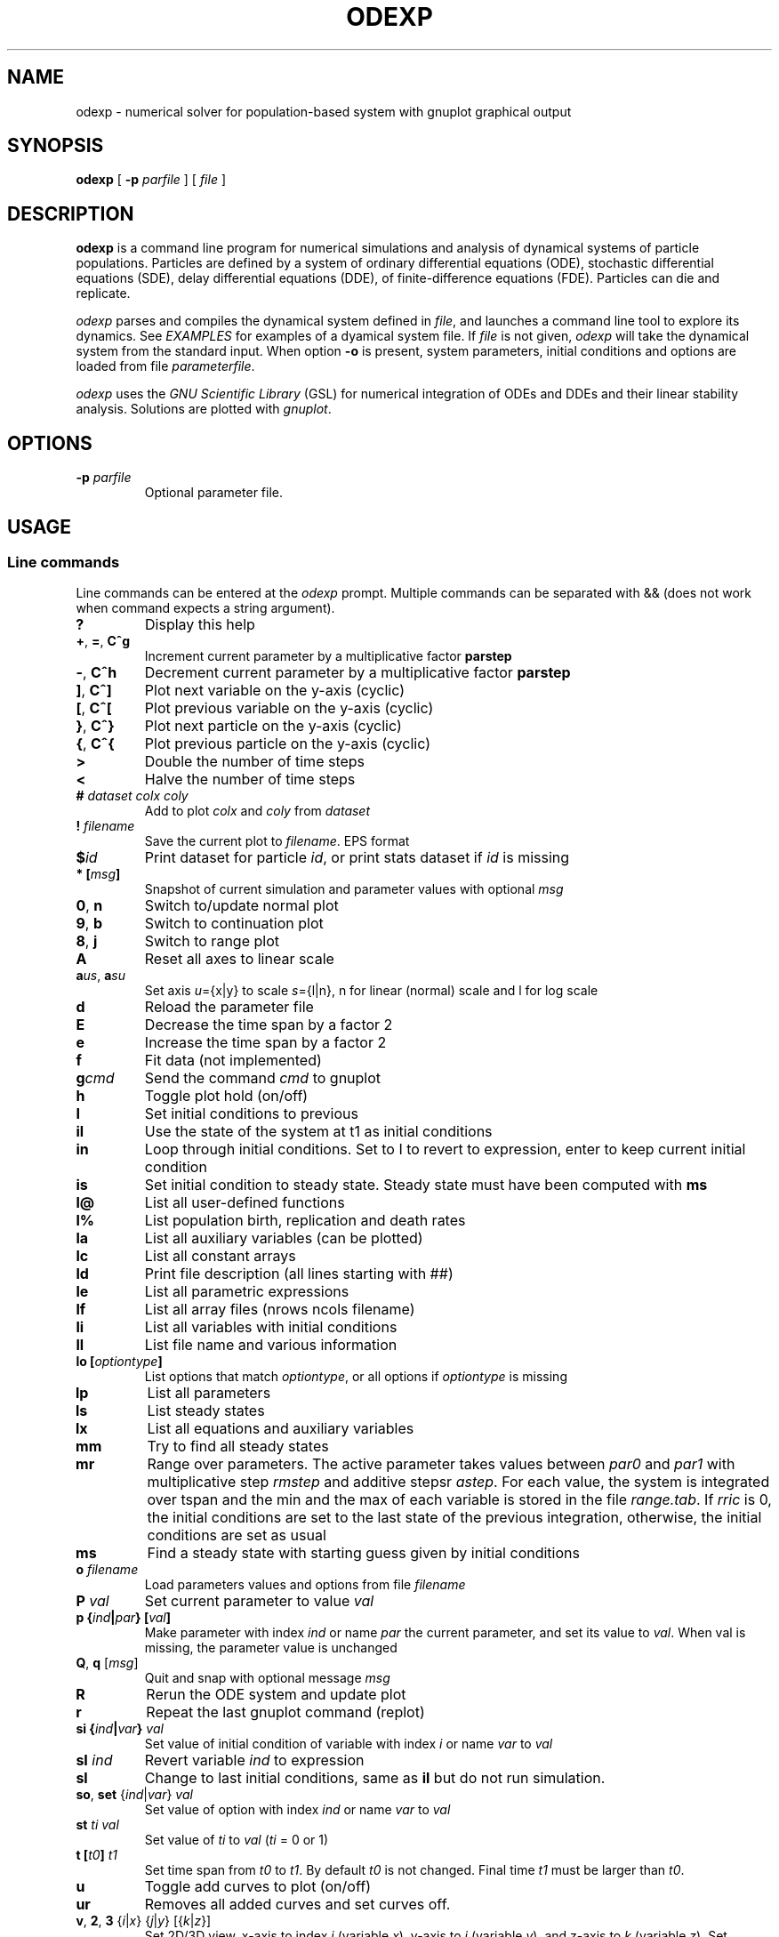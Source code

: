 .\" 
.TH ODEXP 1 "25/10/2018" "version 1.0" "Documentation" 
.SH NAME
odexp \- numerical solver for population-based system with gnuplot graphical output
.SH SYNOPSIS
.B "odexp "
[
.B \-p
.I parfile
] [
.I file
]
.SH DESCRIPTION
.B odexp 
is a command line program for numerical simulations and analysis of dynamical systems of particle populations.
Particles are defined by a system of ordinary differential equations (ODE), stochastic differential equations (SDE),
delay differential equations (DDE), of finite-difference equations (FDE). 
Particles can die and replicate. 

\fIodexp\fR parses and compiles the dynamical system defined in \fIfile\fR, and launches a command line tool
to explore its dynamics. See \fIEXAMPLES\fR for examples of a dyamical system file.
If \fIfile\fR is not given, \fIodexp\fR will take the dynamical system from the standard input.
When option \fB\-o\fR is present, system parameters, initial conditions and options are loaded from file \fIparameterfile\fR. 

\fIodexp\fR uses the \fIGNU Scientific Library\fR (GSL) for numerical integration of ODEs and DDEs and their
linear stability analysis. 
Solutions are plotted with \fIgnuplot\fR.

.SH OPTIONS

.TP 
.BI \-p " parfile"
Optional parameter file.

.SH USAGE 

.SS Line commands
Line commands can be entered at the \fIodexp\fR prompt. Multiple commands can be separated with && (does not
work when command expects a string argument).

.TP
.B ?              
Display this help
.TP
.BR + ", " = ", " C^g 
Increment current parameter by a multiplicative factor \fBparstep\fR 
.TP 
.BR - ", " C^h
Decrement current parameter by a multiplicative factor \fBparstep\fR
.TP
.BR ] ", " C^]    
Plot next variable on the y-axis (cyclic)
.TP
.BR [ ", " C^[ 
Plot previous variable on the y-axis (cyclic)
.TP
.BR } ", " C^}
Plot next particle on the y-axis (cyclic)
.TP
.BR { ", " C^{
Plot previous particle on the y-axis (cyclic)
.TP
.B >
Double the number of time steps 
.TP
.B <
Halve the number of time steps 
.TP
.BI "# " dataset " " colx  " " coly 
Add to plot \fIcolx\fR and \fIcoly\fR from \fIdataset\fR
.TP
.BI "! " filename   
Save the current plot to \fIfilename\fR. EPS format
.TP
.BI $ id   
Print dataset for particle \fIid\fR, or print stats dataset if \fIid\fR is missing
.TP
.BI * " " [ msg ]        
Snapshot of current simulation and parameter values with optional \fImsg\fR 
.TP
.BR 0 ", " n 
Switch to/update normal plot 
.TP
.BR 9 ", " b
Switch to continuation plot
.TP
.BR 8 ", " j
Switch to range plot
.TP
.B A 
Reset all axes to linear scale 
.TP
.BR a\fIus\fR ", " a\fIsu\fR
Set axis \fIu\fR={x|y} to scale \fIs\fR={l|n}, n for linear (normal) scale and l for log scale 
.TP
.B d              
Reload the parameter file 
.TP
.B E
Decrease the time span by a factor 2
.TP
.B e
Increase the time span by a factor 2
.TP
.B f       
Fit data (not implemented)
.TP
.BI g cmd        
Send the command \fIcmd\fR to gnuplot 
.TP
.B h              
Toggle plot hold (on/off) 
.TP
.B I              
Set initial conditions to previous 
.TP
.B il            
Use the state of the system at t1 as initial conditions 
.TP 
.B in            
Loop through initial conditions. 
Set to I to revert to expression, enter to keep current initial condition
.TP
.B is            
Set initial condition to steady state. 
Steady state must have been computed with \fBms\fR
.TP
.B l@            
List all user-defined functions 
.TP
.B l%            
List population birth, replication and death rates 
.TP
.B la            
List all auxiliary variables (can be plotted)
.TP 
.B lc            
List all constant arrays
.TP
.B ld            
Print file description (all lines starting with ##)  
.TP
.B le            
List all parametric expressions
.TP 
.B lf            
List all array files (nrows ncols filename)
.TP
.B li            
List all variables with initial conditions 
.TP
.B ll          
List file name and various information 
.TP
.BI lo " " [ optiontype ]         
List options that match \fIoptiontype\fR, or all options if \fIoptiontype\fR is missing
.TP
.B lp            
List all parameters 
.TP
.B ls            
List steady states
.TP 
.B lx            
List all equations and auxiliary variables 
.TP
.B mm            
Try to find all steady states 
.TP
.B mr 
Range over parameters. The active parameter takes values between 
.I par0 
and 
.I par1 
with multiplicative step 
.I rmstep 
and additive stepsr
.IR astep . 
For each value, the system is
integrated over tspan and the min and the max of each variable is stored in the file 
.IR range.tab . 
If 
.I rric 
is 0, the initial conditions are set to the last state of the previous integration, 
otherwise, the initial conditions are set as usual

.TP
.B ms            
Find a steady state with starting guess given by initial conditions 
.TP
.BI "o " filename  
Load parameters values and options from file \fIfilename\fR 
.TP
.BI "P " val        
Set current parameter to value \fIval\fR
.TP
.BI p " " { ind | par } " " [ val ]     
Make parameter with index \fIind\fR or name \fIpar\fR the current parameter, and set its value to \fIval\fR.
When val is missing, the parameter value is unchanged
.TP
.BR Q ", " q " " \fR[\fImsg\fR]        
Quit and snap with optional message \fImsg\fR 
.TP
.B R
Rerun the ODE system and update plot
.TP
.B r
Repeat the last gnuplot command (replot)
.TP
.BI si " " { ind | var } " val"   
Set value of initial condition of variable with index \fIi\fR or name \fIvar\fR to \fIval\fR
.TP
.BI "sI " ind         
Revert variable \fIind\fR to expression
.TP
.B sl            
Change to last initial conditions, same as \fBil\fR but do not run simulation.
.TP
.BR so ", " set " " \fR{\fIind\fR|\fIvar\fR} " " \fIval\fR   
Set value of option with index \fIind\fR or name \fIvar\fR to \fIval\fR
.TP
.BI "st " ti " " val   
Set value of \fIti\fR to 
.I val 
(\fIti\fR = 0 or 1) 
.TP
.BI t " " [ t0 ] " t1"
Set time span from \fIt0\fR to \fIt1\fR. 
By default 
.I t0 
is not changed. 
Final time \fIt1\fR must be larger than \fIt0\fR.
.TP
.B u              
Toggle add curves to plot (on/off) 
.TP
.B ur              
Removes all added curves and set curves off.
.TP
.BR v ", " 2 ", " 3 " " \fR{\fIi\fR|\fIx\fR} " " \fR{\fIj\fR|\fIy\fR} " " \fR[{\fIk\fR|\fIz\fR}]      
Set 2D/3D view, x-axis to index \fIi\fR (variable \fIx\fR), y-axis to \fIj\fR (variable \fIy\fR), 
and z-axis to \fIk\fR (variable \fIz\fR). 
Set variable to T or index -1 for time.
\fB2\fR takes only the first two arguments, and the \fB3\fR takes the three arguments
.TP
.B w 
List all particle states 
.TP
.BI x " " { ind | var }
Plot variable with index \fIind\fR or name \fIvar\fR on the x-axis
.TP
.BI y " " { ind | var }
Plot variable with index \fIind\fR or name \fIvar\fR on the y-axis

.SS Dyamical system keywords
A dynamical system is specified in a text file with lines starting with keywords for defining equations, parameters, options, etc. Keywords are case-insensitive. 

.TP
.BR PAR [ARAMETERS] 
Parameters. Must be numerical (double, int or long). Syntax:

.nf
PAR \fIname\fR \fIvalue\fR [ {\fIattributefR; ...} ] [ # \fIcomment\fR ] 
.fi

Parameters appear in the list of parameters. 
They can be modified from within odexp and can be ranged over. 
\fIname\fR must be a valid C variable name. 
\fIvalue\fR must be a constant number; by default a double, but can be 
an integer with attribute \fItype\fR = int or  \fItype\fR = long.
Parameters are declared in name value pairs, separated by commas  (,), or one parameter per line.
Parameters are common to all particles.
The prefix PAR is optional when one parameter is declare on a single line

Examples
.nf
PAR a 0.1, b 0.2

a 0.1 # ok
a 0.1, b 0.2 # not ok

PAR a 0.1 {unused} # attribute unused for unused parameters
PAR b 0.2 {inexpr} # attribute inexpr for parameters only used in expression
PAR c 0.3 {pop}    # attribute pop    for parameters only used in population-specific terms
PAR d 0.4 {every}  # attribute every  for parameters used in expressions, population and equations

PAR a 1 {type=int} # type integer. Warning this comment end at the comma: b is another parameter!, b 2.3 
.fi

Implicit initial condition. If \fIvar\fR is a dynamical variable, the declaration 

.nf
PAR var_0 0.5 
.fi

declares the parameter \fIvar_0\fR, sets it to 0.5 and implicitly declares the initial condition INIT \fIvar\fR 
\fIvar_0\fR.

.TP
.BR EXPR [ESSION]
Expressions. Expressions are function of the parameters. They cannot be modified. 
Syntax:

.nf
EXPR \fIname\fR \fIexpression\fR [ {\fIattributefR; ...} ] [ # \fIcomment\fR ] 
.fi

Expressions are particle-dependent. They are evaluated at the birth of a particle and are constant
for the lifetime of the particle. Use \fIATBIRTH\fR and \fIATREPLI\fR to specify particle-dependent expressions. 

Examples

.nf
E c a*a
E rand_array[i=0:5] -1 + 2*rand01[i]
E is_ancestor ATBIRTH*1 + ATREPLI*0
.fi

.TP
.B AUX 
Auxiliary variables. Auxiliary variables depend on parameters, expressions and dynamical variables. 
Syntax:

.nf
AUX \fIname\fR \fIexpression\fR [ {\fIattributefR; ...} ] [ # \fIcomment\fR ] 
.fi

They are declared as Name Expression pairs, and must be scalars or one-dimensional arrays.
Auxiliary variables are useful to monitor quantities that depend on the dynamical variables. They can be 
plotted, and their values are recorded in the output file current.tab. 
Auxiliary functions are particle-dependent. They are evaluated at each time step.

.nf
A d sqrt(x+c)
A a[i=0:5] X[i]*X[i]
A norm_x sqrt(sum(a,5))
A norm_x2 dotprod(X,X,5)
.fi

.TP
.B D/DT
Dynamical variables. Dynamical variables are the dependent variables of the ODE system.
Syntax:

.nf
d\fIname\fR/dt = \fIrhs\fR [ {\fIattributefR; ...} ] [ # \fIcomment\fR ] 
.fi

Dynamical variable \fIname\fR is declared as d\fIname\fR/dt followed by = and the \fIrhs\fR of the equation

.nf
dx/dt = -a*x
.fi

.TP
.BR INIT [IAL]
Initial conditions. 
Syntax:

.nf
INIT \fIname\fR \fIexpression\fR [ {\fIattributefR; ...} ] [ # \fIcomment\fR ] 
.fi

Initial conditions can be numerical, or can be expression that depend on parameters or expressions.
For each equation D/DT, there must be an INIT with the corresponding \fIname\fR. 
If initial conditions are expressions, their values can be overruled or reset in odexp.

.nf
I x 1.0
I x b
.fi

.TP
.BR OPT [IONS]
Options. Options can be preset. 

.nf
O x x1         # set x-axis to plot x1
O reltol 1e-3  # set ode solver reltol to 1e-3
.fi

.TP
.B TIME [SPAN]
Timespan. Time span is an array of the form t0 ti ... t1 where t0 and t1 are the initial and final times. 
Intermediate values ti are stopping time, where the system is reset to initial condition. This is useful when systems
are discontinuous, and variable need to be reset at known timepoints.

.nf
T 0 10
T 0 10 20 50 100
.fi

.TP
.B ST [ATIC]
Static variable. Must be numerical. Static variables cannot be modified.

.nf
S MY_PI 3.14
.fi

.TP
.B CONST [ANT]
Constant array. Must be numerical array. Constant arrays cannot be modified.
Constant arrays can be of any dimensions. Useful for arrays of small sizes. 

.nf
C MY_ARRAY[2][3] { {1.1, 1.2, 1.3}, {2.1, 2.2, 2.3} }
.fi

.TP
.B FI [LE]
Constant array from file. Syntax:

.nf
INIT \fIname\fR \fInrows\fR \fIncols\fR \fIfilename\fR 
.fi

where \fInrows\fR \fIncols\fR are the number of rows and columns in the file \fIfilename\fR.
\fIfilename\fR is a text file containing a space delimited array of doubles.

.TP
.B @
User-defined function.

.nf
@ my_fun_name (x, y, z) = x*x+y+z 
.fi

is interpreted as

.nf
double my_fun_name(double x,double y, double z) = { return x*x+y+z; } 
.fi

.nf
@ mean(*x) = sum(x,LENTGH_X)/LENTGH_X 
.fi

is interpreted as

.nf
double mean(double *x) { return sum(x,LENTGH_X)/LENTGH_X }
.fi

.nf
@ myatan( x, *p) = ({ \
  double scale = *(double*)p; \
  x *= scale; \
  atan(x); \
})
.fi

is interpreted as

.nf
double  myatan(double x, double *p)
{
    double scale = *(double*)p;
    x *= scale;
    return atan(x);
}
.fi

The function \fIsum\fR is a helper function (see below for a list of helper functions). 

.SS Population-specific declarations (%)

.TP
.B %BIRTH 
Particle (de novo) birth rate

.nf
%BIRTH 0.1 /* set birth rate to 0.1 per unit time */
%BIRTH 1.0/(10 + \fIPOP_SIZE\fR) /* set birth rate to a function of the total partice number \fIPOP_SIZE\fR */
.fi

.TP
.B %DEATH 
Particle death rate

.nf
%DEATH 0.01 /* constant particle death rate */
%DEATH \fIvar_death_rate\fR /* set death rate to \fIvar_death_rate\fR */
.fi

.TP
.B %REPLI
Particle replication rate

.TP
.B %C
Coupling term. 
This is of the form PSI[i] = 1/POP_SIZE*sum_{j=1}^POP_SIZE \fIphi\fR(x[j],x[i]), where \fIphi\fR is a function of two variables. The declaration is

.nf
%C PSI
phi(OY("x"),MY("x"))
.fi

The coupling term PSI take a value for each particle.

.TP
.B %M
Mean field. 
This is of the form MF = 1/POP_SIZE*sum(j=1) \fIphi\fR(x[j]), where \fIphi\fR depend only on one variable.

.nf
%M MF phi(MY("x"))
.fi

The mean field term in an average over the population, and take a single value.

.SS Macros

.TP
.B DWDT
Gaussian, uncorrelated white noise ~ N(0,1), as the derivative of the Wiener process. 
The stochastic differential equation 

.nf
dx/dt = -theta(x - mu)*x + sigma*DWDT
.fi

would have as a solution x(t) the Ornstein-Uhlenbeck process, centered at mu, with sigma a diffusion constant and
theta a dissipation rate constant.

.TP
.B POP_SIZE
Total number of particles. 

.TP
.B OY("var") " " (OE,OA)
Used in %C to iterate over all particles; var is a dynamical variable (Y), expression (E) or auxiliary variable (A).

.TP
.B MY("var") " " (ME,MA) 
Used in %C and %M to denote the current particle; var is a dynamical variable (Y), expression (E) or auxiliary variable (A).

.TP
.B SY("var") " " (SE,SA)
Value of the current particle's sister var. Useful to specify what happens when particle replicates. var is a dynamical variable (Y), expression (E) or auxiliary variable (A).

.TP
.B ATBIRTH 
logical variable indicating if the particle is just born.

.TP
.B ATREPLI 
logical variable indicating if the particle is replicating.

.TP
.B ISDAUGHTER 
logical variable indicating if the particle is the daughter. 
This is nonzero only at replication (
.B ATREPLI 
= 1). 
The daughter particle is the newly formed particle. 
At replication, the daughter particle is created from the mother particle by copy. 
Then, the mother particle is updated and becomes the sister particle. 
The daughter is then updated, and can refer to the sister particle with 
.B SE 
and 
.BR SY .

.TP
.B ISMOTHER 
logical variable indicating if the particle is the mother. 
This is nonzero only at replication (
.B ATREPLI 
= 1).

.TP
.B ID 
Particle ID

.SS Numerical and graphical options

See the list of options with line commdand \fBlo\fR.

.SS Functions acting on arrays
.TP
.BR \fIdouble\fR " " sum\fR(\fIdouble " " \fI*array\fR, " " \fIlong " " \fIlen\fR)
Sum the elements of the array \fIarray\fR of length \fIlen\fR.
Return the sum of the array
.TP
.BR \fIdouble\fR " " sumstep\fR(\fIdouble " " \fI*array\fR, " " \fIlong " " \fIlen\fR, " " \fIlong " " \fIstep\fR)
Sum only the \fIstep\fR'th elements of the array \fIarray\fR of length \fIlen\fR.
.TP 
.BR \fIdouble\fR " " prod\fR(\fIdouble " " \fI*array\fR, " " \fIlong " " \fIlen\fR) 
Product of the elements of the array \fIarray\fR of length \fIlen\fR.
.TP
.BR \fIdouble\fR " " dotprod\fR(\fIdouble " " \fI*x\fR, " " \fIdouble " " \fI*y\fR, " " \fIlong  " " \fIlen\fR)
Scalar product of two arrays \fIx\fR and \fIy\fR of lengths \fIlen\fR. Returns the scalar product.
.TP
.BR \fIdouble\fR " " conv\fR(\fIdouble " " \fI*u\fR, " " \fIdouble " "  \fI*v\fR, " " \fIlong " " \fIlen\fR) 
convolution product between arrays \fIu\fR and \fIv\fR, each of length \fIlen\fR. Returns the convolution product.
.TP
.BR \fIdouble\fR " " minus\fR(\fIdouble " "  \fIx\fR, " "  \fIdouble " "  \fIy\fR)
Subtraction. 
Used with \fBsumxy\fR.
.TP
.BR \fIdouble\fR " " plus\fR(\fIdouble " "  \fIx\fR, " "  \fIdouble " "  \fIy\fR)
Addition.
Used with \fBsumxy\fR.
.TP
.BR \fIdouble\fR " " sumxy\fR(\fIlong " " \fIlen, " " \fIdouble " " \fI(*f)(double)\fR, " " \fIdouble " " \fI(*g)(double,double)\fR, " " \fIconst " "  \fIdouble " " \fI*x\fR, " " \fIconst " " \fIdouble " " \fIyi\fR)
Sum over j of \fIf\fR(\fIg\fR(\fIx_j\fR,\fIyi\fR)) 
.TP
.BR \fIdouble\fR " " linchaindelay\fR(\fIdouble " " \fIroot\fR, " " \fIdouble " " \fI*chain\fR, " " \fIsize_t " " \fIlink\fR, " " \fIdouble " " \fIdelay\fR, " " \fIsize_t " " \fIlen\fR)
\fIlink\fR'th element of a linear chain \fIbeta\fR*(\fIchain\fR[\fIlink\fR-1]-\fIchain\fR[\fIlink\fR]), (and \fIbeta\fR*(\fIroot\fR-\fIchain\fR[\fI0\fR]))

.SS Time delayS
There is a shortcut to specify a delayed variable. 
If z is a dynamical variable, then

.nf
LAG ztau1 {root = z; mean = tau; len = 1000; init = 0.2}
.fi

defines the dynamical variable ztau1 as the delayed version of z with a linear chain of length 1000 and mean tau.
All intermediate variables, including ztau1, have initial condition 0.2.

.SS Evaluating coupling terms in O(N)
Coupling term (%C) are evaluated by default in O(N^2) where N is the population size. 
When the attribute \fIexpan\fR is present in a coupling declaration, an order P Chebychev expansion  
is used to approximate the coupling function g given in the attribute \fIfun\fR over the variable given
in attribute \fIvar\fR. 
The Chebychev approximation is then used to compute the first P+1 coupling moments A_k

.nf
Ak = sum_{j=1}^N (xj)^k
g(xj-xi) = sum_{k=0}^P A_k phi_k(xi)  
.fi

Each moment is computed in O(N). The functions phi_k are computed in O(P^2). 
The resulting coupling terms can be computed in O(N*P^3).
The expansion method is therefore useful when N > P^3. For practical purpose, with P ~ 10, the method
can be faster if N > 1000. 
The P is precalculated at each evaluation based on abstol. 
P increases with max{|xj-xi|}, so that the method works better when the particles are concentrated. 

The coupling function g must be of the form g(u, *p) = gg(s*u) where the pointer p points to the scalar value s. 
Chebychev expansion is currently limited to coupling functions of the form g(xj-xi) for xi, xj scalars.

The following code calls the expansion method for the coupling term sin(xj-xi).
The auxiliary term TH is introduced to force the values of theta between 0 and 2 * PI. 

.fn
%C coupling 0.0 {expan; var = MA("TH"); fun = coupling_fun_sin}

AUX TH theta - ( (int) (theta/2/PI) * 2 * PI )

@ coupling_fun_sin(x, *p) = ({ \\
  double scale = *(double *)p; \\
  x *= scale; \\
  sin(x); \\
  })
.fi


.SH EXAMPLES
Here is an example of an odexp file for the Lotka-Volterra equations

.RS
.nf
## file lotka.pop
## a simple nonlinear ODE system
#  all lines starting with ## are printed with the command ld

PAR a 0.2 # parameters can changed 
PAR b 0.3

dx/dt = x*(y - a) # equation on x
dy/dt = y*(b - x) # equation on y

INIT x 0.1 # initial condition for x
INIT y 0.2 # initial condition for y

TIMESPAN 0 10 # timespan is 0 to 10
.fi
.RE

To print the file current.plot formatted, use

.RS
hexdump -e '"%f " "%f " "%f " "\\n"' current.plot
.RE

.SH BUGS


